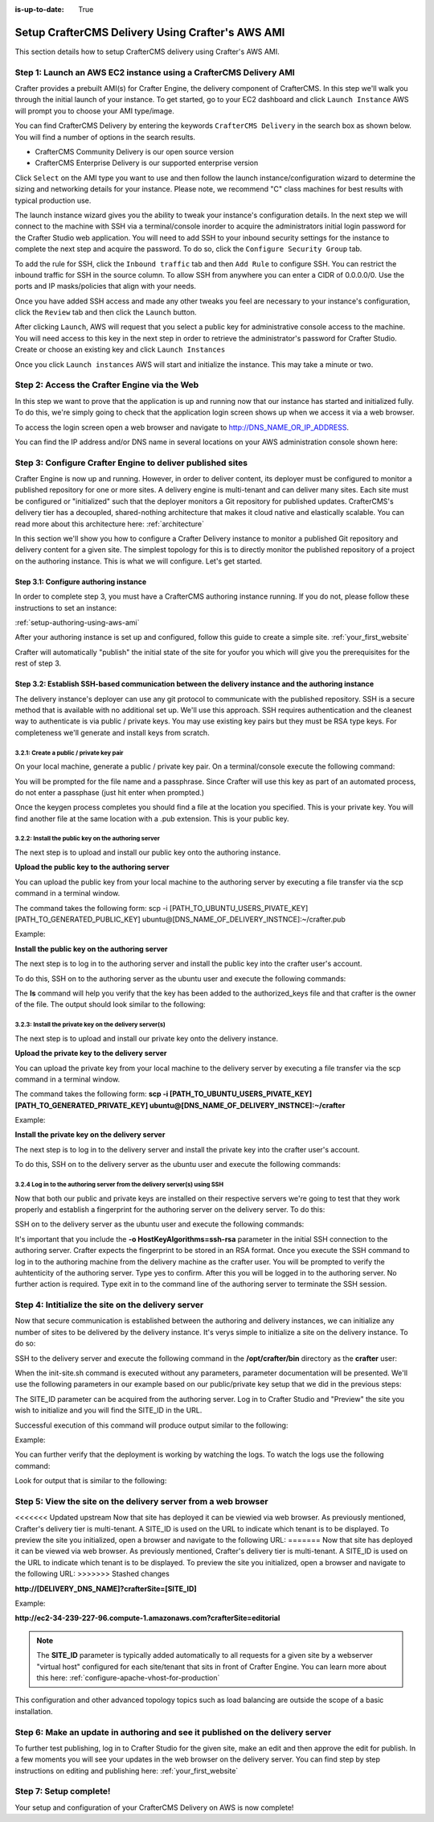 :is-up-to-date: True

.. index:: Setup CrafterCMS Delivery Using Crafter's AWS AMI

.. _setup-delivery-using-aws-ami:

==================================================
Setup CrafterCMS Delivery Using Crafter's AWS AMI
==================================================

This section details how to setup CrafterCMS delivery using Crafter's AWS AMI.

-------------------------------------------------------------------
Step 1: Launch an AWS EC2 instance using a CrafterCMS Delivery AMI
-------------------------------------------------------------------

Crafter provides a prebuilt AMI(s) for Crafter Engine, the delivery component of CrafterCMS. In this step we'll walk you through the initial launch of your instance. To get started, go to your EC2 dashboard and click ``Launch Instance`` AWS will prompt you to choose your AMI type/image.

.. image:: /_static/images/ami/craftercms-aws-ami-delivery-launch-instance.jpg
    :width: 100 %
    :align: center
    :alt: CrafterCMS AWS AMI Delivery Launch Instance

You can find CrafterCMS Delivery by entering the keywords ``CrafterCMS Delivery`` in the search box as shown below. You will find a number of options in the search results.

* CrafterCMS Community Delivery is our open source version
* CrafterCMS Enterprise Delivery is our supported enterprise version

Click ``Select`` on the AMI type you want to use and then follow the launch instance/configuration wizard to determine the sizing and networking details for your instance. Please note, we recommend "C" class machines for best results with typical production use.

.. image:: /_static/images/ami/craftercms-aws-ami-delivery-select.jpg
    :width: 100 %
    :align: center
    :alt: CrafterCMS AWS AMI Delivery Select

The launch instance wizard gives you the ability to tweak your instance's configuration details. In the next step we will connect to the machine with SSH via a terminal/console inorder to acquire the administrators initial login password for the Crafter Studio web application. You will need to add SSH to your inbound security settings for the instance to complete the next step and acquire the password. To do so, click the ``Configure Security Group`` tab.

To add the rule for SSH, click the ``Inbound traffic`` tab and then ``Add Rule`` to configure SSH. You can restrict the inbound traffic for SSH in the source column. To allow SSH from anywhere you can enter a CIDR of 0.0.0.0/0. Use the ports and IP masks/policies that align with your needs.

.. image:: /_static/images/ami/craftercms-aws-ami-delivery-security-groups.jpg
    :width: 100 %
    :align: center
    :alt: CrafterCMS AWS AMI Delivery Security Groups

Once you have added SSH access and made any other tweaks you feel are necessary to your instance's configuration, click the ``Review`` tab and then click the ``Launch`` button.

.. image:: /_static/images/ami/craftercms-aws-ami-delivery-review.jpg
    :width: 100 %
    :align: center
    :alt: CrafterCMS AWS AMI Delivery Review

After clicking ``Launch``, AWS will request that you select a public key for administrative console access to the machine. You will need access to this key in the next step in order to retrieve the administrator's password for Crafter Studio. Create or choose an existing key and click ``Launch Instances``

.. image:: /_static/images/ami/craftercms-aws-ami-selectkey.jpg
    :width: 100 %
    :align: center
    :alt: CrafterCMS AWS AMI Delivery Select Key

Once you click ``Launch instances`` AWS will start and initialize the instance. This may take a minute or two.

.. image:: /_static/images/ami/craftercms-aws-ami-starting.jpg
    :width: 100 %
    :align: center
    :alt: CrafterCMS AWS AMI Delivery AMI Starting

---------------------------------------------
Step 2: Access the Crafter Engine via the Web
---------------------------------------------

In this step we want to prove that the application is up and running now that our instance has started and initialized fully. To do this, we're simply going to check that the application login screen shows up when we access it via a web browser.

To access the login screen open a web browser and navigate to http://DNS_NAME_OR_IP_ADDRESS.

.. image:: /_static/images/ami/craftercms-aws-ami-delivery-engine-running.jpg
    :width: 100 %
    :align: center
    :alt: CrafterCMS AWS AMI Delivery Engine Running

You can find the IP address and/or DNS name in several locations on your AWS administration console shown here:

.. image:: /_static/images/ami/craftercms-aws-ami-delivery-ipdns.jpg
    :width: 100 %
    :align: center
    :alt: CrafterCMS AWS AMI Delivery IP DNS

-----------------------------------------------------------
Step 3: Configure Crafter Engine to deliver published sites
-----------------------------------------------------------

Crafter Engine is now up and running. However, in order to deliver content, its deployer must be configured to monitor a published repository for one or more sites. A delivery engine is multi-tenant and can deliver many sites. Each site must be configured or "initialized" such that the deployer monitors a Git repository for published updates. CrafterCMS's delivery tier has a decoupled, shared-nothing architecture that makes it cloud native and elastically scalable. You can read more about this architecture here: :ref:`architecture`

In this section we'll show you how to configure a Crafter Delivery instance to monitor a published Git repository and delivery content for a given site. The simplest topology for this is to directly monitor the published repository of a project on the authoring instance. This is what we will configure. Let's get started.

^^^^^^^^^^^^^^^^^^^^^^^^^^^^^^^^^^^^^^
Step 3.1: Configure authoring instance
^^^^^^^^^^^^^^^^^^^^^^^^^^^^^^^^^^^^^^
In order to complete step 3, you must have a CrafterCMS authoring instance running.  If you do not, please follow these instructions to set an instance:

:ref:`setup-authoring-using-aws-ami`


After your authoring instance is set up and configured, follow this guide to create a simple site.
:ref:`your_first_website`

Crafter will automatically "publish" the initial state of the site for youfor you which will give you the prerequisites for the rest of step 3.

^^^^^^^^^^^^^^^^^^^^^^^^^^^^^^^^^^^^^^^^^^^^^^^^^^^^^^^^^^^^^^^^^^^^^^^^^^^^^^^^^^^^^^^^^^^^^^^^^^^^
Step 3.2: Establish SSH-based communication between the delivery instance and the authoring instance
^^^^^^^^^^^^^^^^^^^^^^^^^^^^^^^^^^^^^^^^^^^^^^^^^^^^^^^^^^^^^^^^^^^^^^^^^^^^^^^^^^^^^^^^^^^^^^^^^^^^

The delivery instance's deployer can use any git protocol to communicate with the published repository. SSH is a secure method that is available with no additional set up. We'll use this approach. SSH requires authentication and the cleanest way to authenticate is via public / private keys. You may use existing key pairs but they must be RSA type keys. For completeness we'll generate and install keys from scratch.

3.2.1: Create a public / private key pair
^^^^^^^^^^^^^^^^^^^^^^^^^^^^^^^^^^^^^^^^^
On your local machine, generate a public / private key pair.  On a terminal/console execute the following command:

.. code-block:: sh
   :linenos:

   ssh-keygen -m PEM -b 4096 -t rsa

You will be prompted for the file name and a passphrase. Since Crafter will use this key as part of an automated process, do not enter a passphase (just hit enter when prompted.)

Once the keygen process completes you should find a file at the location you specified. This is your private key.  You will find another file at the same location with a .pub extension.  This is your public key.

.. image:: /_static/images/ami/craftercms-ssh-rsa-keygen.jpg
    :width: 100 %
    :align: center
    :alt: CrafterCMS AWS AMI Delivery SSH RSA keygen

3.2.2: Install the public key on the authoring server
^^^^^^^^^^^^^^^^^^^^^^^^^^^^^^^^^^^^^^^^^^^^^^^^^^^^^
The next step is to upload and install our public key onto the authoring instance.

**Upload the public key to the authoring server**

You can upload the public key from your local machine to the authoring server by executing a file transfer via the scp command in a terminal window.

The command takes the following form: scp -i [PATH_TO_UBUNTU_USERS_PIVATE_KEY] [PATH_TO_GENERATED_PUBLIC_KEY] ubuntu@[DNS_NAME_OF_DELIVERY_INSTNCE]:~/crafter.pub

Example:

.. code-block:: sh
    :linenos:

    scp -i ~/user-test-aws.pem ~/Desktop/crafter.pub ubuntu@ec2-3-93-34-40.compute-1.amazonaws.com:~/crafter.pub

**Install the public key on the authoring server**

The next step is to log in to the authoring server and install the public key into the crafter user's account.

To do this, SSH on to the authoring server as the ubuntu user and execute the following commands:

.. code-block:: sh
    :linenos:

    sudo mkdir -p /home/crafter/.ssh
    sudo touch /home/crafter/.ssh/authorized_keys
    sudo chown -R crafter:crafter /home/crafter/.ssh
    sudo su -
    cd /home/ubuntu/
    cat crafter.pub >> /home/crafter/.ssh/authorized_keys
    sudo chown -R crafter:crafter /home/crafter/.ssh
    sudo ls -al /home/crafter/.ssh
    exit

The **ls** command will help you verify that the key has been added to the authorized_keys file and that crafter is the owner of the file.  The output should look similar to the following:

.. code-block:: sh
    :linenos:

    total 12
    drwxr-xr-x 2 crafter crafter 4096 Apr 17 21:06 .
    drwxr-xr-x 3 crafter crafter 4096 Apr 17 21:06 ..
    -rw-r--r-- 1 crafter crafter 757 Apr 17 21:09 authorized_keys

3.2.3: Install the private key on the delivery server(s)
^^^^^^^^^^^^^^^^^^^^^^^^^^^^^^^^^^^^^^^^^^^^^^^^^^^^^^^^
The next step is to upload and install our private key onto the delivery instance.

**Upload the private key to the delivery server**

You can upload the private key from your local machine to the delivery server by executing a file transfer via the scp command in a terminal window.

The command takes the following form: **scp -i [PATH_TO_UBUNTU_USERS_PIVATE_KEY] [PATH_TO_GENERATED_PRIVATE_KEY] ubuntu@[DNS_NAME_OF_DELIVERY_INSTNCE]:~/crafter**

Example:

.. code-block:: sh
    :linenos:

     scp -i ~/user-test-aws.pem ~/Desktop/crafter ubuntu@ec2-34-293-227-96.compute-1.amazonaws.com:~/crafter

**Install the private key on the delivery server**

The next step is to log in to the delivery server and install the private key into the crafter user's account.

To do this, SSH on to the delivery server as the ubuntu user and execute the following commands:

.. code-block:: sh
    :linenos:

    sudo cp crafter /home/crafter/.ssh/id_rsa

.. code-block:: sh
    :linenos:

    sudo chown crafter:crafter /home/crafter/.ssh/id_rsa

3.2.4 Log in to the authoring server from the delivery server(s) using SSH
^^^^^^^^^^^^^^^^^^^^^^^^^^^^^^^^^^^^^^^^^^^^^^^^^^^^^^^^^^^^^^^^^^^^^^^^^^
Now that both our public and private keys are installed on their respective servers we're going to test that they work properly and establish a fingerprint for the authoring server on the delivery server. To do this:

SSH on to the delivery server as the ubuntu user and execute the following commands:

.. code-block:: bash
    :linenos:

    sudo su crafter
    ssh -o HostKeyAlgorithms=ssh-rsa crafter@ec2-3-93-34-40.compute-1.amazonaws.com

It's important that you include the  **-o HostKeyAlgorithms=ssh-rsa** parameter in the initial SSH connection to the authoring server. Crafter expects the fingerprint to be stored in an RSA format. Once you execute the SSH command to log in to the authoring machine from the delivery machine as the crafter user. You will be prompted to verify the auhtenticity of the authoring server.  Type yes to confirm.  After this you will be logged in to the authoring server.  No further action is required. Type exit in to the command line of the authoring server to terminate the SSH session.

.. code-block:: text
    :linenos:

    The authenticity of host 'ec2-3-93-34-40.compute-1.amazonaws.com (172.31.79.17)' can't be established.
    RSA key fingerprint is SHA256:OWVEsHafTLRPlmAO/J/RtvXoCrsx2oMKm4qMooIm+WE.
    Are you sure you want to continue connecting (yes/no)? yes

    Warning: Permanently added 'ec2-3-93-34-40.compute-1.amazonaws.com,172.31.79.17' (RSA) to the list of known hosts.
    Welcome to Ubuntu 18.04.1 LTS (GNU/Linux 4.15.0-1031-aws x86_64)

    ....

    exit

---------------------------------------------------
Step 4: Intitialize the site on the delivery server
---------------------------------------------------
Now that secure communication is established between the authoring and delivery instances, we can initialize any number of sites to be delivered by the delivery instance. It's verys simple to initialize a site on the delivery instance. To do so:

SSH to the delivery server and execute the following command in the **/opt/crafter/bin** directory as the **crafter** user:

.. code-block:: sh
    :linenos:

    init-site.sh

When the init-site.sh command is executed without any parameters, parameter documentation will be presented. We'll use the following parameters in our example based on our public/private key setup that we did in the previous steps:

.. code-block:: sh
    :linenos:

    init-site.sh -b live [SITE_ID] ssh://crafter@[DNS_NAME_OF_AUTHORING_SERVER]:/opt/crafter/data/repos/sites/[SITE_ID]/published

The SITE_ID parameter can be acquired from the authoring server. Log in to Crafter Studio and "Preview" the site you wish to initialize and you will find the SITE_ID in the URL.

.. image:: /_static/images/ami/craftercms-siteid.jpg
    :width: 100 %
    :align: center
    :alt: CrafterCMS AWS AMI Delivery Site Id

Successful execution of this command will produce output similar to the following:

.. code-block:: bash
    :linenos:

    Creating Solr Core...
    Core created successfully
    Creating Deployer Target...
    Target created successfully

Example:

.. code-block:: bash
    :linenos:

    init-site.sh -b live editorial ssh://crafter@ec2-3-93-34-40.compute-1.amazonaws.com:/opt/crafter/data/repos/sites/editorial/published

.. image:: /_static/images/ami/craftercms-aws-ami-initsite.png
    :width: 100 %
    :align: center
    :alt: CrafterCMS AWS AMI Delivery initsite

You can further verify that the deployment is working by watching the logs.  To watch the logs use the following command:

.. code-block:: sh
    :linenos:

    tail -n 1000 -f /opt/crafter/logs/deployer/crafter-deployer.out

Look for output that is similar to the following:

.. code-block:: bash
    :linenos:

    2019-04-17 21:39:00.001 INFO 4389 --- [pool-5-thread-1] o.c.d.impl.processors.GitPullProcessor : Cloning Git remote repository ssh://crafter@ec2-3-93-34-40.compute-1.amazonaws.com:/opt/crafter/data/repos/sites/editorial/published into /opt/crafter/data/repos/sites/editorial
    2019-04-17 21:39:00.806 INFO 4389 --- [pool-5-thread-1] o.c.d.impl.processors.GitPullProcessor : Successfully cloned Git remote repository ssh://crafter@ec2-3-93-34-40.compute-1.amazonaws.com:/opt/crafter/data/repos/sites/editorial/published into /opt/crafter/data/repos/sites/editorial

---------------------------------------------------------------
Step 5: View the site on the delivery server from a web browser
---------------------------------------------------------------
<<<<<<< Updated upstream
Now that site has deployed it can be viewied via web browser. As previously mentioned, Crafter's delivery tier is multi-tenant.  A SITE_ID is used on the URL to indicate which tenant is to be displayed. To preview the site you initialized, open a browser and navigate to the following URL:
=======
Now that site has deployed it can be viewed via web browser. As previously mentioned, Crafter's delivery tier is multi-tenant.  A SITE_ID is used on the URL to indicate which tenant is to be displayed. To preview the site you initialized, open a browser and navigate to the following URL:
>>>>>>> Stashed changes

**http://[DELIVERY_DNS_NAME]?crafterSite=[SITE_ID]**

Example:

**http://ec2-34-239-227-96.compute-1.amazonaws.com?crafterSite=editorial**

.. image:: /_static/images/ami/craftercms-aws-ami-delivery-viewsite.jpg
    :width: 100 %
    :align: center
    :alt: CrafterCMS AWS AMI Delivery View Site

.. note::
   The **SITE_ID** parameter is typically added automatically to all requests for a given site by a webserver "virtual host" configured for each site/tenant that sits in front of Crafter Engine. You can learn more about this here: :ref:`configure-apache-vhost-for-production`

This configuration and other advanced topology topics such as load balancing are outside the scope of a basic installation.

-------------------------------------------------------------------------------
Step 6: Make an update in authoring and see it published on the delivery server
-------------------------------------------------------------------------------
To further test publishing, log in to Crafter Studio for the given site, make an edit and then approve the edit for publish. In a few moments you will see your updates in the web browser on the delivery server.  You can find step by step instructions on editing and publishing here: :ref:`your_first_website`

.. image:: /_static/images/ami/craftercms-approve-publish.png
    :width: 100 %
    :align: center
    :alt: CrafterCMS AWS AMI Delivery Approve & Publish

-----------------------
Step 7: Setup complete!
-----------------------
Your setup and configuration of your CrafterCMS Delivery on AWS is now complete!

